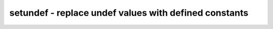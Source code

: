 ======================================================
setundef - replace undef values with defined constants
======================================================

.. only:: html

    :code:`yosys> help setundef`
    ----------------------------------------------------------------------------


    :code:`setundef [options] [selection]` ::

        This command replaces undef (x) constants with defined (0/1) constants.


    :code:`-undriven` ::

            also set undriven nets to constant values


    :code:`-expose` ::

            also expose undriven nets as inputs (use with -undriven)


    :code:`-zero` ::

            replace with bits cleared (0)


    :code:`-one` ::

            replace with bits set (1)


    :code:`-undef` ::

            replace with undef (x) bits, may be used with -undriven


    :code:`-anyseq` ::

            replace with $anyseq drivers (for formal)


    :code:`-anyconst` ::

            replace with $anyconst drivers (for formal)


    :code:`-random <seed>` ::

            replace with random bits using the specified integer as seed
            value for the random number generator.


    :code:`-init` ::

            also create/update init values for flip-flops


    :code:`-params` ::

            replace undef in cell parameters

.. only:: latex

    ::

        
            setundef [options] [selection]
        
        This command replaces undef (x) constants with defined (0/1) constants.
        
            -undriven
                also set undriven nets to constant values
        
            -expose
                also expose undriven nets as inputs (use with -undriven)
        
            -zero
                replace with bits cleared (0)
        
            -one
                replace with bits set (1)
        
            -undef
                replace with undef (x) bits, may be used with -undriven
        
            -anyseq
                replace with $anyseq drivers (for formal)
        
            -anyconst
                replace with $anyconst drivers (for formal)
        
            -random <seed>
                replace with random bits using the specified integer as seed
                value for the random number generator.
        
            -init
                also create/update init values for flip-flops
        
            -params
                replace undef in cell parameters
        
